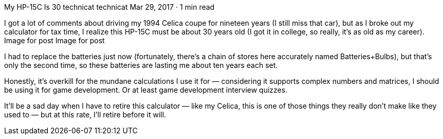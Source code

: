 My HP-15C Is 30
technicat
technicat
Mar 29, 2017 · 1 min read

I got a lot of comments about driving my 1994 Celica coupe for nineteen years (I still miss that car), but as I broke out my calculator for tax time, I realize this HP-15C must be about 30 years old (I got it in college, so really, it’s as old as my career).
Image for post
Image for post

I had to replace the batteries just now (fortunately, there’s a chain of stores here accurately named Batteries+Bulbs), but that’s only the second time, so these batteries are lasting me about ten years each set.

Honestly, it’s overkill for the mundane calculations I use it for — considering it supports complex numbers and matrices, I should be using it for game development. Or at least game development interview quizzes.

It’ll be a sad day when I have to retire this calculator — like my Celica, this is one of those things they really don’t make like they used to — but at this rate, I’ll retire before it will.
